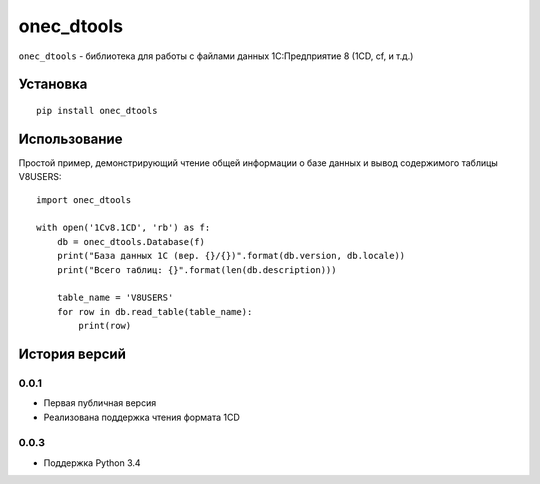 ===========
onec_dtools
===========

.. image:: https://img.shields.io/pypi/v/onec_dtools.svg
    :target: https://pypi.python.org/pypi/onec_dtools
.. image:: https://img.shields.io/pypi/l/onec_dtools.svg

``onec_dtools`` - библиотека для работы с файлами данных 1С:Предприятие 8 (1CD, cf, и т.д.)

Установка
=========
::

    pip install onec_dtools

Использование
=============
Простой пример, демонстрирующий чтение общей информации о базе данных и вывод содержимого таблицы V8USERS::

    import oneс_dtools

    with open('1Cv8.1CD', 'rb') as f:
        db = oneс_dtools.Database(f)
        print("База данных 1С (вер. {}/{})".format(db.version, db.locale))
        print("Всего таблиц: {}".format(len(db.description)))
    
        table_name = 'V8USERS'
        for row in db.read_table(table_name):
            print(row)

История версий
==============
0.0.1
*****
* Первая публичная версия
* Реализована поддержка чтения формата 1CD

0.0.3
*****
* Поддержка Python 3.4